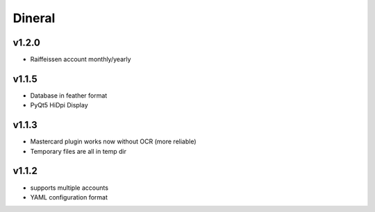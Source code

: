 ===============================
Dineral
===============================
v1.2.0
--------------------------
* Raiffeissen account monthly/yearly

v1.1.5
--------------------------
* Database in feather format
* PyQt5 HiDpi Display

v1.1.3
--------------------------
* Mastercard plugin works now without OCR (more reliable)
* Temporary files are all in temp dir

v1.1.2
--------------------------
* supports multiple accounts
* YAML configuration format

